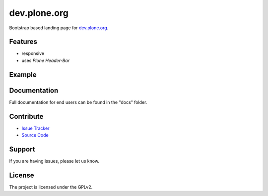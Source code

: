 dev.plone.org
=================

Bootstrap based landing page for `dev.plone.org <https://dev.plone.org>`_.

Features
--------

- responsive
- uses *Plone Header-Bar*

Example
-------

.. image:: docs/_static/dev-ploneorg-makeover.png
   :alt: Picture of the new site

Documentation
-------------

Full documentation for end users can be found in the "docs" folder.

Contribute
----------

- `Issue Tracker <https://github.com/plone/dev.plone.org/issues>`_
- `Source Code <https://github.com/plone/dev.plone.org>`_

Support
-------

If you are having issues, please let us know.

License
-------

The project is licensed under the GPLv2.
